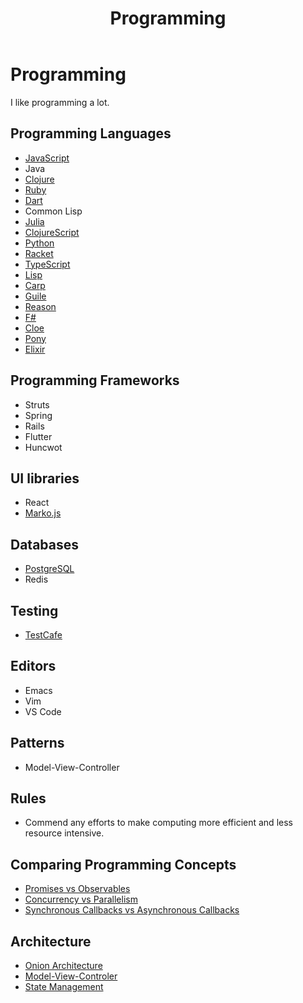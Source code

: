 #+TITLE: Programming

* Programming

I like programming a lot.

** Programming Languages

+ [[file:programming/javascript.org][JavaScript]]
+ Java
+ [[file:programming/clojure.org][Clojure]]
+ [[file:programming/ruby.org][Ruby]]
+ [[file:programming/dart.org][Dart]]
+ Common Lisp
+ [[file:programming/julia.org][Julia]]
+ [[file:programming/clojurescript.org][ClojureScript]]
+ [[file:programming/python.org][Python]]
+ [[file:programming/racket.org][Racket]]
+ [[file:programming/typescript.org][TypeScript]]
+ [[file:programming/lisp.org][Lisp]]
+ [[file:programming/carp.org][Carp]]
+ [[file:programming/guile.org][Guile]]
+ [[file:programming/reason.org][Reason]]
+ [[file:programming/fsharp.org][F#]]
+ [[file:programming/cloe.org][Cloe]]
+ [[file:programming/pony.org][Pony]]
+ [[file:programming/elixir.org][Elixir]]

** Programming Frameworks

+ Struts
+ Spring
+ Rails
+ Flutter
+ Huncwot

** UI libraries

+ React
+ [[file:programming/markojs.org][Marko.js]]

** Databases

+ [[file:databases/postgresql.org][PostgreSQL]]
+ Redis

** Testing

+ [[file:programming/javascript/testcafe.org][TestCafe]]

** Editors

+ Emacs
+ Vim
+ VS Code

** Patterns

+ Model-View-Controller

** Rules

+ Commend any efforts to make computing more efficient and less resource intensive.

** Comparing Programming Concepts

+ [[file:programming/vs/promise-observable.org][Promises vs Observables]]
+ [[file:programming/vs/concurrency-parallelism.org][Concurrency vs Parallelism]]
+ [[file:programming/vs/callback-synchronous-asynchronous.org][Synchronous Callbacks vs Asynchronous Callbacks]]
** Architecture

+ [[file:programming/architecture/onion.org][Onion Architecture]]
+ [[file:programming/architecture/mvc.org][Model-View-Controler]]
+ [[file:programming/architecture/state-management.org][State Management]]
